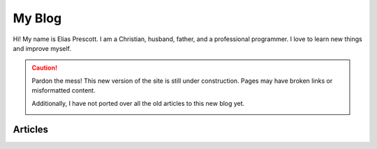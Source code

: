 My Blog
=======

Hi! My name is Elias Prescott. I am a Christian, husband, father, and a professional programmer. I love to learn new things and improve myself.

.. caution::

  Pardon the mess! This new version of the site is still under construction. Pages may have broken links or misformatted content.

  Additionally, I have not ported over all the old articles to this new blog yet.

  .. image:: _static/jackhammer.gif

Articles
--------

.. postlist::
   :list-style: circle
   :format: {title}
   :sort:
